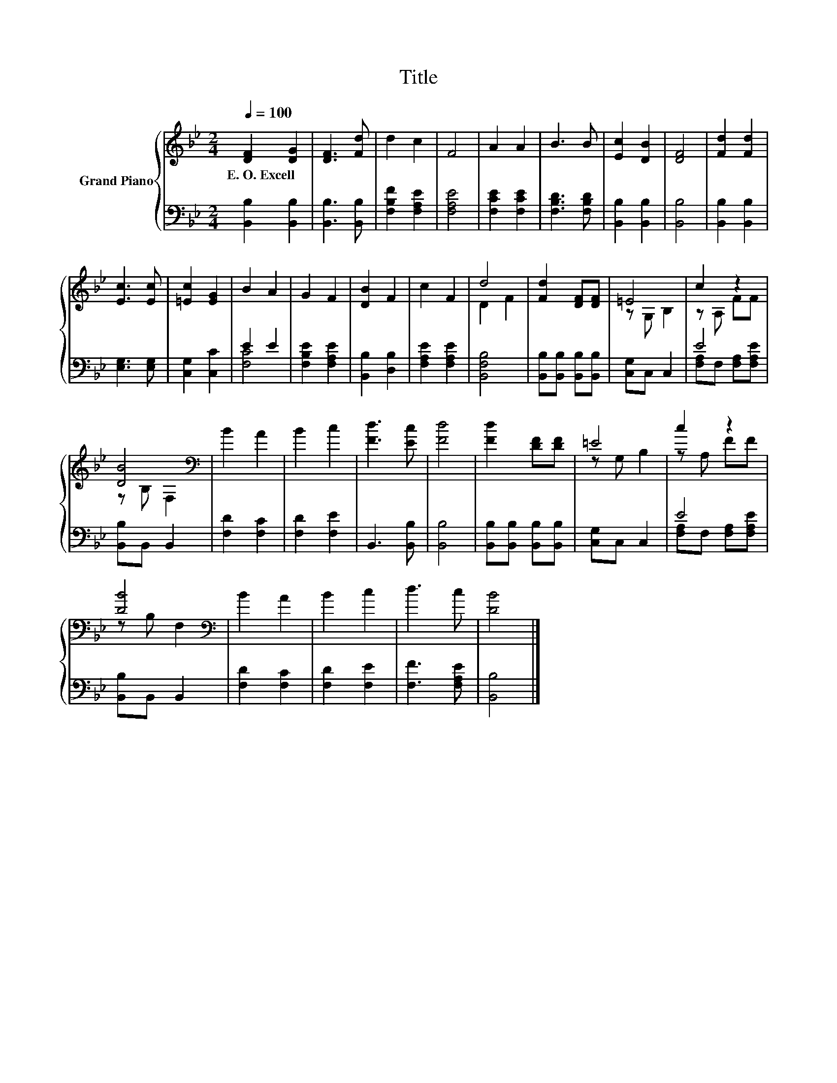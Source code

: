 X:1
T:Title
%%score { ( 1 4 ) | ( 2 3 ) }
L:1/8
Q:1/4=100
M:2/4
K:Bb
V:1 treble nm="Grand Piano"
V:4 treble 
V:2 bass 
V:3 bass 
V:1
 [DF]2 [DG]2 | [DF]3 [Fd] | d2 c2 | F4 | A2 A2 | B3 B | [Ec]2 [DB]2 | [DF]4 | [Fd]2 [Fd]2 | %9
w: E.~O.~Excell *|||||||||
 [Ec]3 [Ec] | [=Ec]2 [EG]2 | B2 A2 | G2 F2 | [DB]2 F2 | c2 F2 | d4 | [Fd]2 [DF][DF] | =E4 | c2 z2 | %19
w: ||||||||||
 [DB]4[K:bass] | B2 A2 | B2 c2 | [Fd]3 [Ec] | [Fd]4 | [Fd]2 [DF][DF] | =E4 | c2 z2 | %27
w: ||||||||
 [DB]4[K:bass] | B2 A2 | B2 c2 | d3 c | [DB]4 |] %32
w: |||||
V:2
 [B,,B,]2 [B,,B,]2 | [B,,B,]3 [B,,B,] | [F,B,F]2 [F,A,E]2 | [F,A,E]4 | [F,CE]2 [F,CE]2 | %5
 [F,B,D]3 [F,B,D] | [B,,B,]2 [B,,B,]2 | [B,,B,]4 | [B,,B,]2 [B,,B,]2 | [E,G,]3 [E,G,] | %10
 [C,G,]2 [C,C]2 | E2 E2 | [F,B,E]2 [F,A,E]2 | [B,,B,]2 [D,B,]2 | [F,A,E]2 [F,A,E]2 | [B,,F,B,]4 | %16
 [B,,B,][B,,B,] [B,,B,][B,,B,] | [C,G,]C, C,2 | E4 | [B,,B,]B,, B,,2 | [F,D]2 [F,C]2 | %21
 [F,D]2 [F,E]2 | B,,3 [B,,B,] | [B,,B,]4 | [B,,B,][B,,B,] [B,,B,][B,,B,] | [C,G,]C, C,2 | E4 | %27
 [B,,B,]B,, B,,2 | [F,D]2 [F,C]2 | [F,D]2 [F,E]2 | [F,F]3 [F,A,E] | [B,,B,]4 |] %32
V:3
 x4 | x4 | x4 | x4 | x4 | x4 | x4 | x4 | x4 | x4 | x4 | [F,C]4 | x4 | x4 | x4 | x4 | x4 | x4 | %18
 [F,A,]F, [F,A,][F,A,E] | x4 | x4 | x4 | x4 | x4 | x4 | x4 | [F,A,]F, [F,A,][F,A,E] | x4 | x4 | %29
 x4 | x4 | x4 |] %32
V:4
 x4 | x4 | x4 | x4 | x4 | x4 | x4 | x4 | x4 | x4 | x4 | x4 | x4 | x4 | x4 | D2 F2 | x4 | z G, B,2 | %18
 z A, FF | z[K:bass] B, F,2 | x4 | x4 | x4 | x4 | x4 | z G, B,2 | z A, FF | z[K:bass] B, F,2 | x4 | %29
 x4 | x4 | x4 |] %32

